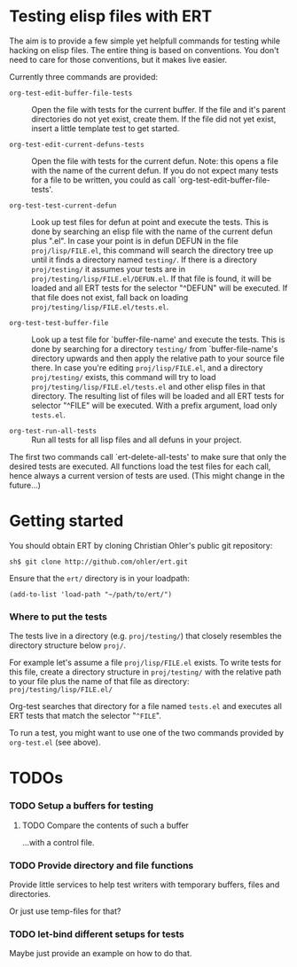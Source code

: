 #+OPTIONS:  ^:nil


* Testing elisp files with ERT

  The aim is to provide a few simple yet helpfull commands for testing
  while hacking on elisp files.  The entire thing is based on
  conventions.  You don't need to care for those conventions, but it
  makes live easier.

  Currently three commands are provided:

  * =org-test-edit-buffer-file-tests= :: Open the file with tests for
      the current buffer.  If the file and it's parent directories do
      not yet exist, create them.  If the file did not yet exist,
      insert a little template test to get started.

  * =org-test-edit-current-defuns-tests= :: Open the file with tests for
      the current defun.  Note: this opens a file with the name of the
      current defun.  If you do not expect many tests for a file to be
      written, you could as call `org-test-edit-buffer-file-tests'.

  * =org-test-test-current-defun= :: Look up test files for defun at
       point and execute the tests.  This is done by searching an
       elisp file with the name of the current defun plus ".el".  In
       case your point is in defun DEFUN in the file
       =proj/lisp/FILE.el=, this command will search the directory tree
       up until it finds a directory named =testing/=.  If there is a
       directory =proj/testing/= it assumes your tests are in
       =proj/testing/lisp/FILE.el/DEFUN.el=.  If that file is found, it
       will be loaded and all ERT tests for the selector "^DEFUN" will
       be executed.  If that file does not exist, fall back on loading
       =proj/testing/lisp/FILE.el/tests.el=.

  * =org-test-test-buffer-file= :: Look up a test file for
       `buffer-file-name' and execute the tests.  This is done by
       searching for a directory =testing/= from `buffer-file-name's
       directory upwards and then apply the relative path to your
       source file there.  In case you're editing =proj/lisp/FILE.el=,
       and a directory =proj/testing/= exists, this command will try to
       load =proj/testing/lisp/FILE.el/tests.el= and other elisp files
       in that directory.  The resulting list of files will be loaded
       and all ERT tests for selector "^FILE" will be executed.  With
       a prefix argument, load only =tests.el=.

  * =org-test-run-all-tests= :: Run all tests for all lisp files and all
       defuns in your project.


  The first two commands call `ert-delete-all-tests' to make sure that
  only the desired tests are executed.  All functions load the test
  files for each call, hence always a current version of tests are
  used.  (This might change in the future...)


* Getting started

  You should obtain ERT by cloning Christian Ohler's public git
  repository:

  : sh$ git clone http://github.com/ohler/ert.git

  Ensure that the =ert/= directory is in your loadpath:

  : (add-to-list 'load-path "~/path/to/ert/")


*** Where to put the tests

    The tests live in a directory (e.g. =proj/testing/=) that closely
    resembles the directory structure below =proj/=.

    For example let's assume a file =proj/lisp/FILE.el= exists.  To write tests
    for this file, create a directory structure in =proj/testing/= with the relative
    path to your file plus the name of that file as directory:
    =proj/testing/lisp/FILE.el/=

    Org-test searches that directory for a file named =tests.el= and
    executes all ERT tests that match the selector "=^FILE=".

    To run a test, you might want to use one of the two commands
    provided by =org-test.el= (see above).


* TODOs

*** TODO Setup a buffers for testing

***** TODO Compare the contents of such a buffer
      ...with a control file.

*** TODO Provide directory and file functions
    Provide little services to help test writers with temporary
    buffers, files and directories.

    Or just use temp-files for that?

*** TODO let-bind different setups for tests
    Maybe just provide an example on how to do that.

